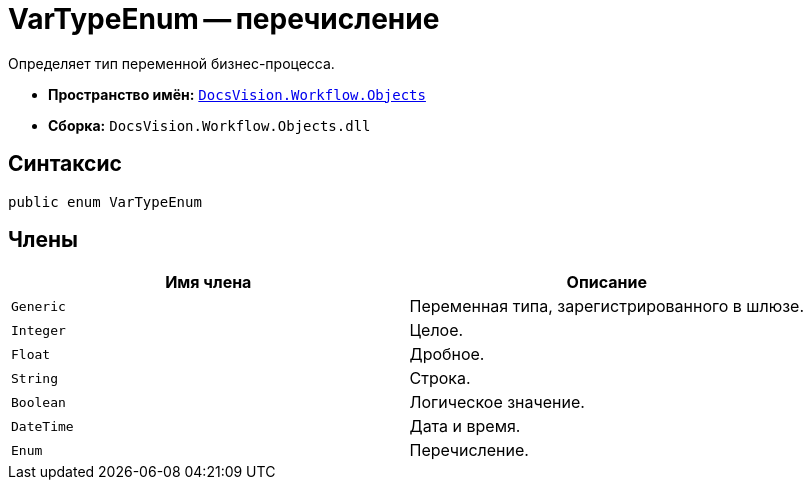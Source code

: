 = VarTypeEnum -- перечисление

Определяет тип переменной бизнес-процесса.

* *Пространство имён:* `xref:api/DocsVision/Workflow/Objects/Objects_NS.adoc[DocsVision.Workflow.Objects]`
* *Сборка:* `DocsVision.Workflow.Objects.dll`

== Синтаксис

[source,csharp]
----
public enum VarTypeEnum
----

== Члены

[cols=",",options="header"]
|===
|Имя члена |Описание
|`Generic` |Переменная типа, зарегистрированного в шлюзе.
|`Integer` |Целое.
|`Float` |Дробное.
|`String` |Строка.
|`Boolean` |Логическое значение.
|`DateTime` |Дата и время.
|`Enum` |Перечисление.
|===

